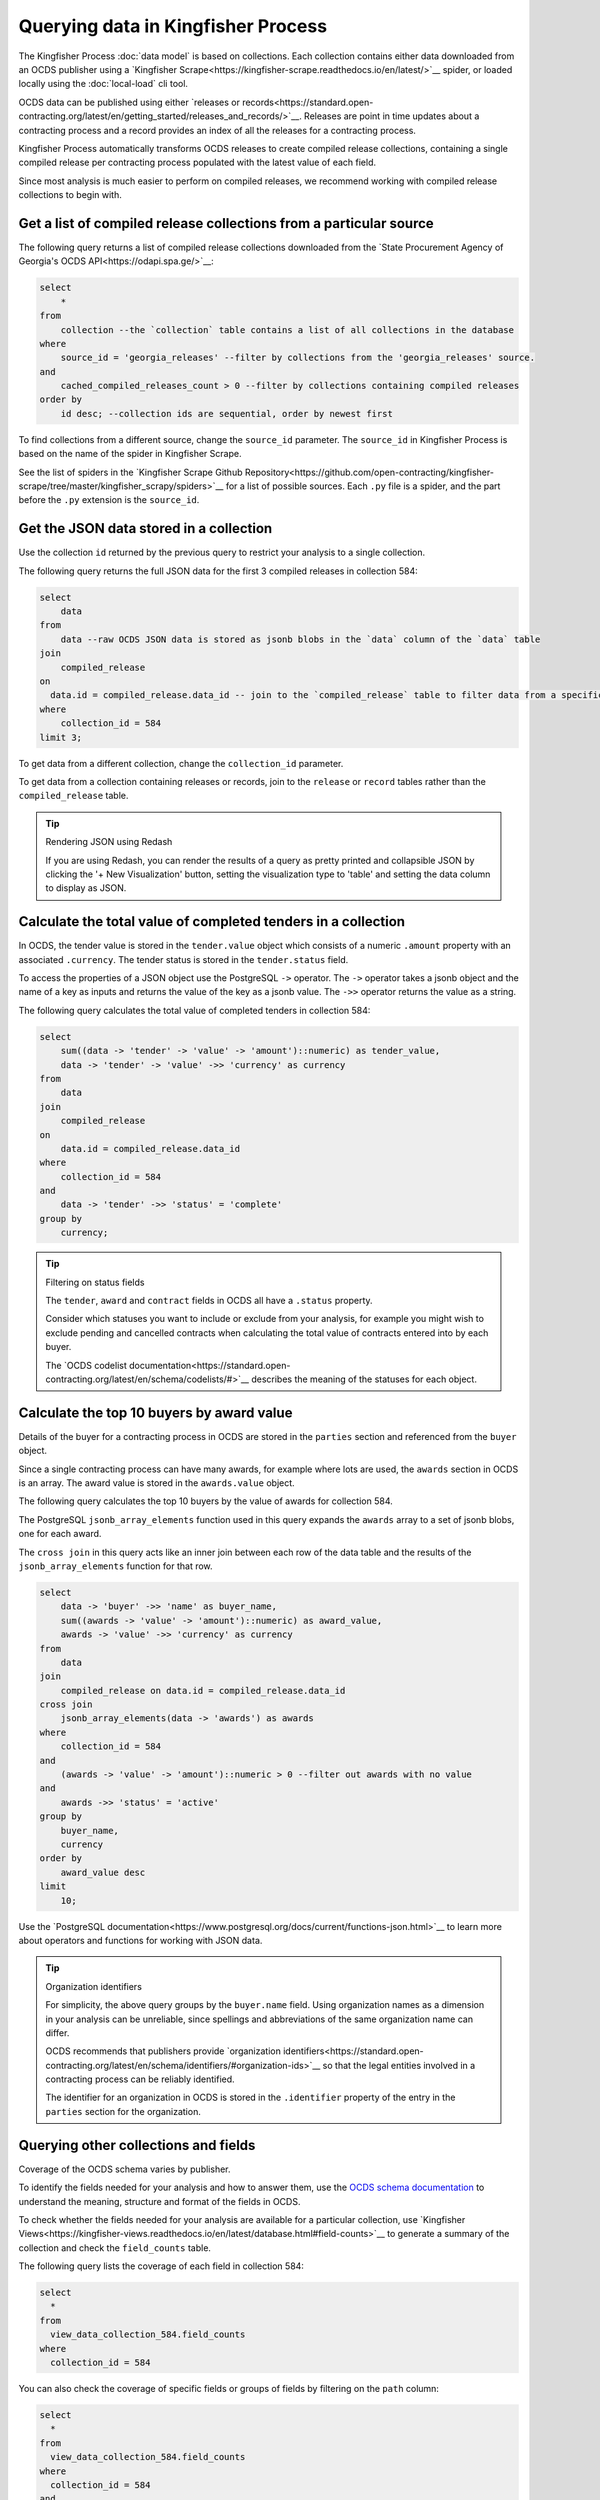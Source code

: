 Querying data in Kingfisher Process
====================================

The Kingfisher Process :doc:`data model` is based on collections. Each collection contains either data downloaded from an OCDS publisher using a `Kingfisher Scrape<https://kingfisher-scrape.readthedocs.io/en/latest/>`__ spider, or loaded locally using the :doc:`local-load` cli tool.

OCDS data can be published using either `releases or records<https://standard.open-contracting.org/latest/en/getting_started/releases_and_records/>`__. Releases are point in time updates about a contracting process and a record provides an index of all the releases for a contracting process.

Kingfisher Process automatically transforms OCDS releases to create compiled release collections,  containing a single compiled release per contracting process populated with the latest value of each field.

Since most analysis is much easier to perform on compiled releases, we recommend working with compiled release collections to begin with.

Get a list of compiled release collections from a particular source
-------------------------------------------------------------------

The following query returns a list of compiled release collections downloaded from the `State Procurement Agency of Georgia's OCDS API<https://odapi.spa.ge/>`__:

.. code-block:: sql

  select
      *
  from
      collection --the `collection` table contains a list of all collections in the database
  where
      source_id = 'georgia_releases' --filter by collections from the 'georgia_releases' source.
  and
      cached_compiled_releases_count > 0 --filter by collections containing compiled releases
  order by
      id desc; --collection ids are sequential, order by newest first

To find collections from a different source, change the ``source_id`` parameter. The ``source_id`` in Kingfisher Process is based on the name of the spider in Kingfisher Scrape.

See the list of spiders in the `Kingfisher Scrape Github Repository<https://github.com/open-contracting/kingfisher-scrape/tree/master/kingfisher_scrapy/spiders>`__ for a list of possible sources. Each ``.py`` file is a spider, and the part before the ``.py`` extension is the ``source_id``.

Get the JSON data stored in a collection
----------------------------------------

Use the collection ``id`` returned by the previous query to restrict your analysis to a single collection.

The following query returns the full JSON data for the first 3 compiled releases in collection 584:

.. code-block:: sql

  select
      data
  from
      data --raw OCDS JSON data is stored as jsonb blobs in the `data` column of the `data` table
  join
      compiled_release
  on
    data.id = compiled_release.data_id -- join to the `compiled_release` table to filter data from a specific collection
  where
      collection_id = 584
  limit 3;

To get data from a different collection, change the ``collection_id`` parameter.

To get data from a collection containing releases or records, join to the ``release`` or ``record`` tables rather than the ``compiled_release`` table.

.. tip:: Rendering JSON using Redash

  If you are using Redash, you can render the results of a query as pretty printed and collapsible JSON by clicking the '+ New Visualization' button, setting the visualization type to 'table' and setting the data column to display as JSON.

Calculate the total value of completed tenders in a collection
--------------------------------------------------------------

In OCDS, the tender value is stored in the ``tender.value`` object which consists of a numeric ``.amount`` property with an associated ``.currency``. The tender status is stored in the ``tender.status`` field.

To access the properties of a JSON object use the PostgreSQL ``->`` operator. The ``->`` operator takes a jsonb object and the name of a key as inputs and returns the value of the key as a jsonb value. The ``->>`` operator returns the value as a string.


The following query calculates the total value of completed tenders in collection 584:

.. code-block:: sql

  select
      sum((data -> 'tender' -> 'value' -> 'amount')::numeric) as tender_value,
      data -> 'tender' -> 'value' ->> 'currency' as currency
  from
      data
  join
      compiled_release
  on
      data.id = compiled_release.data_id
  where
      collection_id = 584
  and
      data -> 'tender' ->> 'status' = 'complete'
  group by
      currency;

.. tip:: Filtering on status fields

  The ``tender``, ``award`` and ``contract`` fields in OCDS all have a ``.status`` property.

  Consider which statuses you want to include or exclude from your analysis, for example you might wish to exclude pending and cancelled contracts when calculating the total value of contracts entered into by each buyer.

  The `OCDS codelist documentation<https://standard.open-contracting.org/latest/en/schema/codelists/#>`__ describes the meaning of the statuses for each object.

Calculate the top 10 buyers by award value
------------------------------------------

Details of the buyer for a contracting process in OCDS are stored in the ``parties`` section and referenced from the ``buyer`` object.

Since a single contracting process can have many awards, for example where lots are used, the ``awards`` section in OCDS is an array. The award value is stored in the ``awards.value`` object.

The following query calculates the top 10 buyers by the value of awards for collection 584.

The PostgreSQL ``jsonb_array_elements`` function used in this query expands the ``awards`` array to a set of jsonb blobs, one for each award.

The ``cross join`` in this query acts like an inner join between each row of the data table and the results of the ``jsonb_array_elements`` function for that row.

.. code-block:: sql

  select
      data -> 'buyer' ->> 'name' as buyer_name,
      sum((awards -> 'value' -> 'amount')::numeric) as award_value,
      awards -> 'value' ->> 'currency' as currency
  from
      data
  join
      compiled_release on data.id = compiled_release.data_id
  cross join
      jsonb_array_elements(data -> 'awards') as awards
  where
      collection_id = 584
  and
      (awards -> 'value' -> 'amount')::numeric > 0 --filter out awards with no value
  and
      awards ->> 'status' = 'active'
  group by
      buyer_name,
      currency
  order by
      award_value desc
  limit
      10;

Use the `PostgreSQL documentation<https://www.postgresql.org/docs/current/functions-json.html>`__ to learn more about operators and functions for working with JSON data.

.. tip:: Organization identifiers

  For simplicity, the above query groups by the ``buyer.name`` field. Using organization names as a dimension in your analysis can be unreliable, since spellings and abbreviations of the same organization name can differ.

  OCDS recommends that publishers provide `organization identifiers<https://standard.open-contracting.org/latest/en/schema/identifiers/#organization-ids>`__ so that the legal entities involved in a contracting process can be reliably identified.

  The identifier for an organization in OCDS is stored in the ``.identifier`` property of the entry in the ``parties`` section for the organization.

Querying other collections and fields
-------------------------------------

Coverage of the OCDS schema varies by publisher.

To identify the fields needed for your analysis and how to answer them, use the `OCDS schema documentation <https://standard.open-contracting.org/latest/en/schema/release/>`__ to understand the meaning, structure and format of the fields in OCDS.

To check whether the fields needed for your analysis are available for a particular collection, use `Kingfisher Views<https://kingfisher-views.readthedocs.io/en/latest/database.html#field-counts>`__ to generate a summary of the collection and check the ``field_counts`` table.

The following query lists the coverage of each field in collection 584:

.. code-block:: sql

  select
    *
  from
    view_data_collection_584.field_counts
  where
    collection_id = 584

You can also check the coverage of specific fields or groups of fields by filtering on the ``path`` column:

.. code-block:: sql

  select
    *
  from
    view_data_collection_584.field_counts
  where
    collection_id = 584
  and
    path in ('tender.value.amount', 'tender.procurementMethod')

